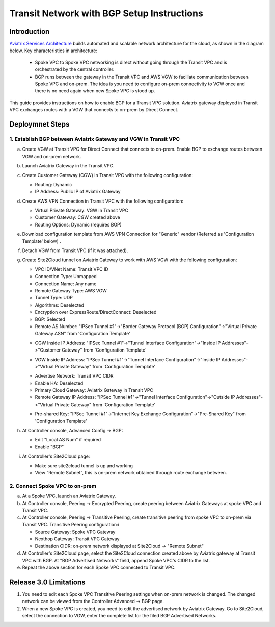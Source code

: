 .. meta::
   :description: BGP, transitive peering, Peering
   :keywords: BGP, transitive peering, Aviatrix inter region peering, inter cloud peering

##############################################
Transit Network with BGP Setup Instructions
##############################################

Introduction
=============

`Aviatrix Services Architecture <http://aviatrix.com/blog/architectural-evolution-networking-public-cloud/>`_ builds automated and scalable network architecture for the cloud, 
as shown in the diagram below. Key characteristics in architecture: 

 - Spoke VPC to Spoke VPC networking is direct without going through the Transit VPC and is orchestrated by the central controller. 
 - BGP runs between the gateway in the Transit VPC and AWS VGW to faciliate communication between Spoke VPC and on-prem. The idea is you need to configure on-prem connectivity to VGW once and there is no need again when new Spoke VPC is stood up.  

|image0|

This guide provides instructions on how to enable BGP for a Transit VPC solution. 
Aviatrix gateway deployed in Transit VPC exchanges routes with a VGW that connects to on-prem by Direct Connect. 

Deploymnet Steps
=================

1. Establish BGP between Aviatrix Gateway and VGW in Transit VPC
-------------------------------------------------------------------

a. Create VGW at Transit VPC for Direct Connect that connects to on-prem. Enable BGP to exchange routes between VGW and on-prem network.

#. Launch Aviatrix Gateway in the Transit VPC.

#. Create Customer Gateway (CGW) in Transit VPC with the following configuration:

   - Routing: Dynamic

   - IP Address: Public IP of Aviatrix Gateway
 
#. Create AWS VPN Connection in Transit VPC with the following configuration:

   - Virtual Private Gateway: VGW in Transit VPC
  
   - Customer Gateway: CGW created above

   - Routing Options: Dynamic (requires BGP)

#. Download configuration template from AWS VPN Connection for "Generic" vendor (Referred as 'Configuration Template' below) .

#. Detach VGW from Transit VPC (if it was attached).

#. Create Site2Cloud tunnel on Aviatrix Gateway to work with AWS VGW with the following configuration:

   - VPC ID/VNet Name: Transit VPC ID
   
   - Connection Type: Unmapped

   - Connection Name: Any name

   - Remote Gateway Type: AWS VGW
 
   - Tunnel Type: UDP

   - Algorithms: Deselected

   - Encryption over ExpressRoute/DirectConnect: Deselected

   - BGP: Selected

   - Remote AS Number: "IPSec Tunnel #1"->"Border Gateway Protocol (BGP) Configuration"->"Virtual Private Gateway ASN" from 'Configuration Template'

   |image1|

   - CGW Inside IP Address: "IPSec Tunnel #1"->"Tunnel Interface Configuration"->"Inside IP Addresses"->"Customer Gateway" from 'Configuration Template'

   |image2|

   - VGW Inside IP Address: "IPSec Tunnel #1"->"Tunnel Interface Configuration"->"Inside IP Addresses"->"Virtual Private Gateway" from 'Configuration Template'

   |image3|

   - Advertise Network: Transit VPC CIDR
  
   - Enable HA: Deselected

   - Primary Cloud Gateway: Aviatrix Gateway in Transit VPC

   - Remote Gateway IP Address: "IPSec Tunnel #1"->"Tunnel Interface Configuration"->"Outside IP Addresses"->"Virtual Private Gateway" from 'Configuration Template'

   |image4|

   - Pre-shared Key: "IPSec Tunnel #1"->"Internet Key Exchange Configuration"->"Pre-Shared Key" from 'Configuration Template'

   |image5|

#. At Controller console, Advanced Config -> BGP:

   - Edit "Local AS Num" if required
   
   - Enable "BGP"

#. At Controller's Site2Cloud page:

   - Make sure site2cloud tunnel is up and working 

   - View “Remote Subnet”, this is on-prem network obtained through route exchange between.

2. Connect Spoke VPC to on-prem
---------------------------------

a. At a Spoke VPC, launch an Aviatrix Gateway.

#. At Controller console, Peering -> Encrypted Peering, create peering between Aviatrix Gateways at spoke VPC and Transit VPC.

#. At Controller console, Peering -> Transitive Peering, create transitive peering from spoke VPC to on-prem via Transit VPC. Transitive Peering configuration:i

   - Source Gateway: Spoke VPC Gateway

   - Nexthop Gateway: Transit VPC Gateway

   - Destination CIDR: on-prem network displayed at Site2Cloud -> "Remote Subnet"

#. At Controller's Site2Cloud page, select the Site2Cloud connection created above by Aviatrix gateway at Transit VPC with BGP. At "BGP Advertised Networks" field, append Spoke VPC's CIDR to the list.

#. Repeat the above section for each Spoke VPC connected to Transit VPC.

Release 3.0 Limitations
========================

1. You need to edit each Spoke VPC Transitive Peering settings when on-prem network is changed. The changed network can be viewed from the Controller Advanced -> BGP page. 

#. When a new Spoke VPC is created, you need to edit the advertised network by Aviatrix Gateway. Go to Site2Cloud, select the connection to VGW, enter the complete list for the filed BGP Advertised Networks.

.. |image0| image:: bgp_media/servicearchitecture.png
   :width: 5.55625in
   :height: 3.26548in

.. |image1| image:: bgp_media/VGW_ASN.PNG
   :width: 5.55625in
   :height: 3.26548in

.. |image2| image:: bgp_media/CGW_IP.PNG
   :width: 5.55625in
   :height: 3.26548in

.. |image3| image:: bgp_media/VGW_IP.PNG
   :width: 5.55625in
   :height: 3.26548in

.. |image4| image:: bgp_media/VGW_Public_IP.PNG
   :width: 5.55625in
   :height: 3.26548in

.. |image5| image:: bgp_media/Pre_shared.PNG
   :width: 5.55625in
   :height: 3.26548in

.. disqus::
